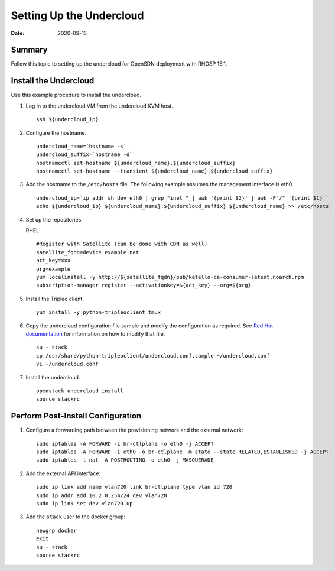 Setting Up the Undercloud
=========================

:date: 2020-09-15

Summary
-------

Follow this topic to setting up the undercloud for OpenSDN
deployment with RHOSP 16.1.

Install the Undercloud
----------------------

Use this example procedure to install the undercloud.

1. Log in to the undercloud VM from the undercloud KVM host.
   
   ::

      ssh ${undercloud_ip}

2. Configure the hostname.
   
   ::

      undercloud_name=`hostname -s` 
      undercloud_suffix=`hostname -d` 
      hostnamectl set-hostname ${undercloud_name}.${undercloud_suffix} 
      hostnamectl set-hostname --transient ${undercloud_name}.${undercloud_suffix}

3. Add the hostname to the ``/etc/hosts`` file. The following example
   assumes the management interface is eth0.

   ::

      undercloud_ip=`ip addr sh dev eth0 | grep "inet " | awk '{print $2}' | awk -F"/" '{print $1}'`
      echo ${undercloud_ip} ${undercloud_name}.${undercloud_suffix} ${undercloud_name} >> /etc/hosts

4. Set up the repositories.

   RHEL

   ::

      #Register with Satellite (can be done with CDN as well) 
      satellite_fqdn=device.example.net 
      act_key=xxx 
      org=example 
      yum localinstall -y http://${satellite_fqdn}/pub/katello-ca-consumer-latest.noarch.rpm 
      subscription-manager register --activationkey=${act_key} --org=${org}

5. Install the Tripleo client.

   ::

      yum install -y python-tripleoclient tmux

6. Copy the undercloud configuration file sample and modify the
   configuration as required. See `Red Hat
   documentation <https://access.redhat.com/documentation/en-us/red_hat_openstack_platform/16.1/html/director_installation_and_usage/installing-the-undercloud#configuring-the-undercloud-with-environment-files>`__
   for information on how to modify that file.

   ::

      su - stack 
      cp /usr/share/python-tripleoclient/undercloud.conf.sample ~/undercloud.conf
      vi ~/undercloud.conf

7. Install the undercloud.

   ::

      openstack undercloud install 
      source stackrc

Perform Post-Install Configuration
----------------------------------

1. Configure a forwarding path between the provisioning network and the
   external network:

   ::

      sudo iptables -A FORWARD -i br-ctlplane -o eth0 -j ACCEPT 
      sudo iptables -A FORWARD -i eth0 -o br-ctlplane -m state --state RELATED,ESTABLISHED -j ACCEPT 
      sudo iptables -t nat -A POSTROUTING -o eth0 -j MASQUERADE

2. Add the external API interface:

   ::

      sudo ip link add name vlan720 link br-ctlplane type vlan id 720 
      sudo ip addr add 10.2.0.254/24 dev vlan720 
      sudo ip link set dev vlan720 up

3. Add the ``stack`` user to the docker group:

   ::

      newgrp docker 
      exit 
      su - stack 
      source stackrc

